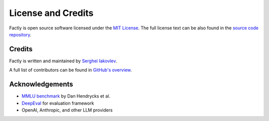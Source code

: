 ===================
License and Credits
===================

Factly is open source software licensed under the `MIT License <https://choosealicense.com/licenses/mit/>`_.
The full license text can be also found in the `source code repository <https://github.com/sergeyklay/factly/blob/main/LICENSE>`_.

Credits
=======

Factly is written and maintained by `Serghei Iakovlev <https://github.com/sergeyklay/>`_.

A full list of contributors can be found in `GitHub's overview <https://github.com/sergeyklay/factly/graphs/contributors>`_.

Acknowledgements
================

- `MMLU benchmark <https://github.com/hendrycks/test>`_ by Dan Hendrycks et al.
- `DeepEval <https://github.com/confident-ai/deepeval>`_ for evaluation framework
- OpenAI, Anthropic, and other LLM providers
